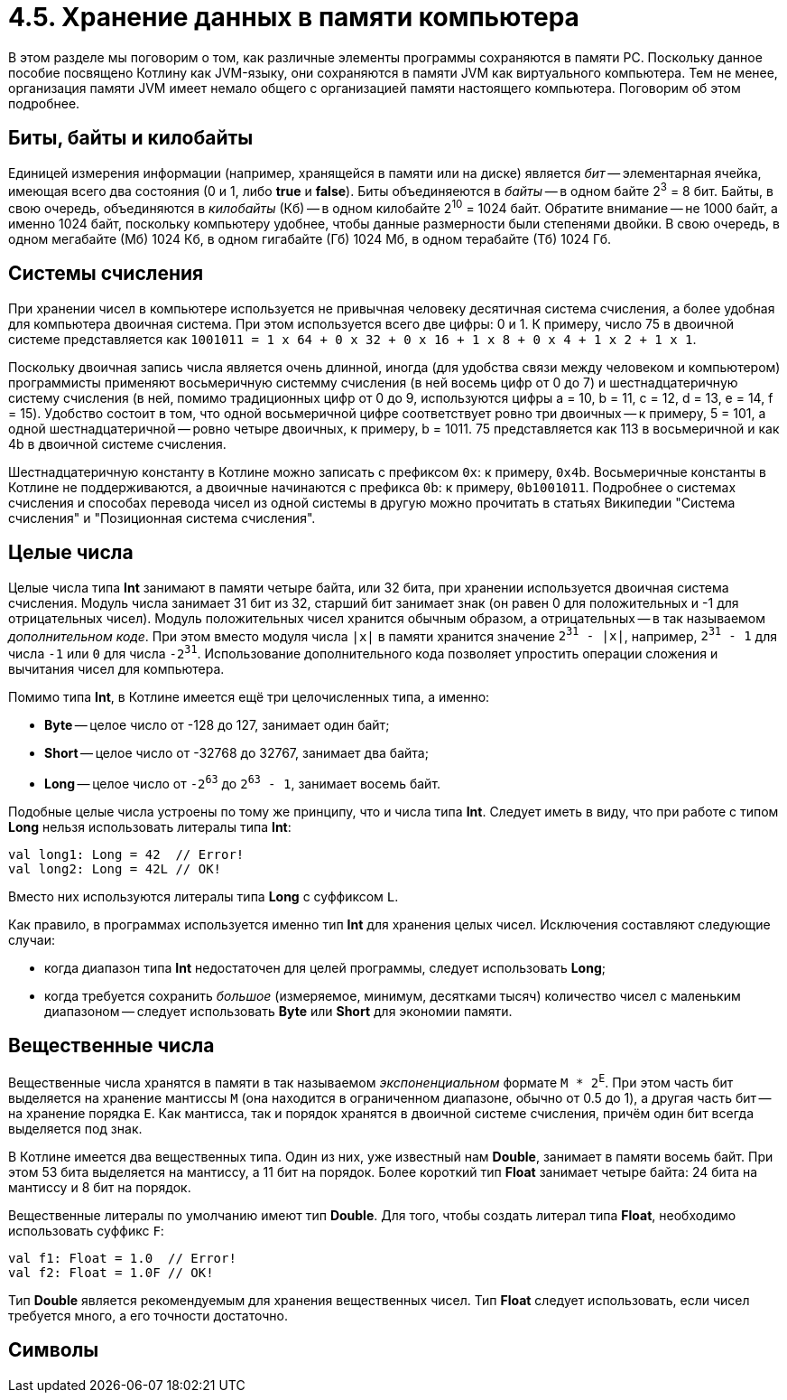 = 4.5. Хранение данных в памяти компьютера

В этом разделе мы поговорим о том, как различные элементы программы сохраняются в памяти PC.
Поскольку данное пособие посвящено Котлину как JVM-языку, они сохраняются в памяти JVM как виртуального компьютера.
Тем не менее, организация памяти JVM имеет немало общего с организацией памяти настоящего компьютера.
Поговорим об этом подробнее.

== Биты, байты и килобайты

Единицей измерения информации (например, хранящейся в памяти или на диске) является __бит__ --
элементарная ячейка, имеющая всего два состояния (0 и 1, либо **true** и **false**).
Биты объединяеются в __байты__ -- в одном байте 2^3^ = 8 бит.
Байты, в свою очередь, объединяются в __килобайты__ (Кб) -- в одном килобайте 2^10^ = 1024 байт.
Обратите внимание -- не 1000 байт, а именно 1024 байт,
поскольку компьютеру удобнее, чтобы данные размерности были степенями двойки.
В свою очередь, в одном мегабайте (Мб) 1024 Кб, в одном гигабайте (Гб) 1024 Мб, в одном терабайте (Тб) 1024 Гб.

== Системы счисления

При хранении чисел в компьютере используется не привычная человеку десятичная система счисления,
а более удобная для компьютера двоичная система. При этом используется всего две цифры: 0 и 1.
К примеру, число 75 в двоичной системе представляется как
`1001011 = 1 х 64 + 0 х 32 + 0 х 16 + 1 x 8 + 0 x 4 + 1 x 2 + 1 x 1`.

Поскольку двоичная запись числа является очень длинной, иногда (для удобства связи между человеком и компьютером)
программисты применяют восьмеричную системму счисления (в ней восемь цифр от 0 до 7)
и шестнадцатеричную систему счисления (в ней, помимо традиционных цифр от 0 до 9,
используются цифры a = 10, b = 11, c = 12, d = 13, e = 14, f = 15).
Удобство состоит в том, что одной восьмеричной цифре соответствует ровно три двоичных -- к примеру, 5 = 101,
а одной шестнадцатеричной -- ровно четыре двоичных, к примеру, b = 1011.
75 представляется как 113 в восьмеричной и как 4b в двоичной системе счисления.

Шестнадцатеричную константу в Котлине можно записать с префиксом `0x`: к примеру, `0x4b`.
Восьмеричные константы в Котлине не поддерживаются, а двоичные начинаются с префикса `0b`: к примеру, `0b1001011`.
Подробнее о системах счисления и способах перевода чисел из одной системы в другую можно прочитать в статьях Википедии
"Система счисления" и "Позиционная система счисления".

== Целые числа

Целые числа типа **Int** занимают в памяти четыре байта, или 32 бита,
при хранении используется двоичная система счисления.
Модуль числа занимает 31 бит из 32,
старший бит занимает знак (он равен 0 для положительных и -1 для отрицательных чисел).
Модуль положительных чисел хранится обычным образом, а отрицательных -- в так называемом __дополнительном коде__.
При этом вместо модуля числа `|x|` в памяти хранится значение `2^31^ - |x|`,
например, `2^31^ - 1` для числа `-1` или `0` для числа `-2^31^`.
Использование дополнительного кода позволяет упростить операции сложения и вычитания чисел для компьютера.

Помимо типа **Int**, в Котлине имеется ещё три целочисленных типа, а именно:

 * **Byte** -- целое число от -128 до 127, занимает один байт;
 * **Short** -- целое число от -32768 до 32767, занимает два байта;
 * **Long** -- целое число от `-2^63^` до `2^63^ - 1`, занимает восемь байт.

Подобные целые числа устроены по тому же принципу, что и числа типа **Int**.
Следует иметь в виду, что при работе с типом **Long** нельзя использовать литералы типа **Int**:

[source,kotlin]
----
val long1: Long = 42  // Error!
val long2: Long = 42L // OK!
----

Вместо них используются литералы типа **Long** с суффиксом `L`.

Как правило, в программах используется именно тип **Int** для хранения целых чисел.
Исключения составляют следующие случаи:

 * когда диапазон типа **Int** недостаточен для целей программы, следует использовать **Long**;
 * когда требуется сохранить __большое__ (измеряемое, минимум, десятками тысяч) количество чисел с маленьким диапазоном -- следует использовать **Byte** или **Short** для экономии памяти.

== Вещественные числа

Вещественные числа хранятся в памяти в так называемом __экспоненциальном__ формате `M * 2^E^`.
При этом часть бит выделяется на хранение мантиссы `M` (она находится в ограниченном диапазоне, обычно от 0.5 до 1),
а другая часть бит -- на хранение порядка `E`.
Как мантисса, так и порядок хранятся в двоичной системе счисления, причём один бит всегда выделяется под знак.

В Котлине имеется два вещественных типа.
Один из них, уже известный нам **Double**, занимает в памяти восемь байт.
При этом 53 бита выделяется на мантиссу, а 11 бит на порядок.
Более короткий тип **Float** занимает четыре байта: 24 бита на мантиссу и 8 бит на порядок.

Вещественные литералы по умолчанию имеют тип **Double**.
Для того, чтобы создать литерал типа **Float**, необходимо использовать суффикс `F`:

[source,kotlin]
----
val f1: Float = 1.0  // Error!
val f2: Float = 1.0F // OK!
----

Тип **Double** является рекомендуемым для хранения вещественных чисел.
Тип **Float** следует использовать, если чисел требуется много, а его точности достаточно.

== Символы
